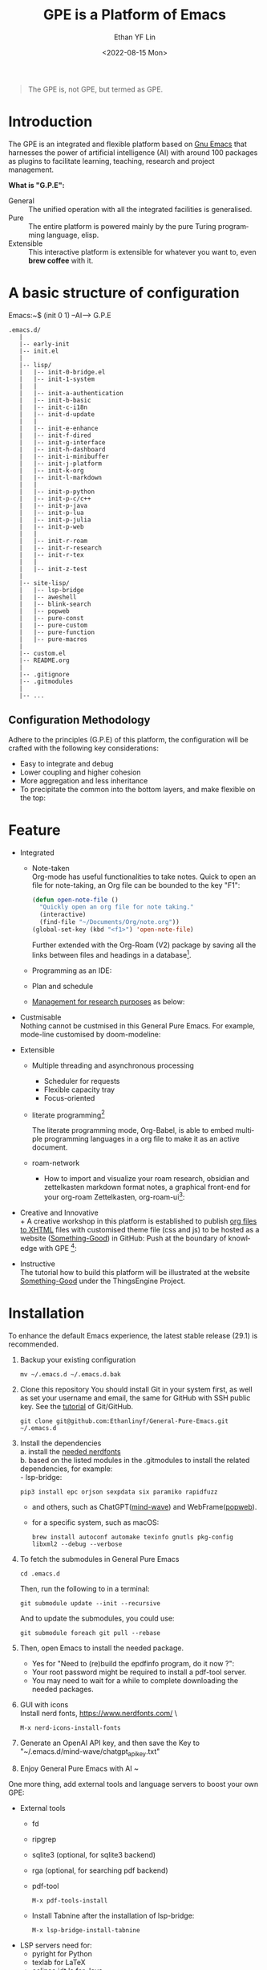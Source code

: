 #+options: ':nil *:t -:t ::t <:t H:3 \n:nil ^:t arch:headline author:t
#+options: broken-links:nil c:nil creator:nil d:(not "LOGBOOK") date:t e:t
#+options: email:nil f:t inline:t num:nil p:nil pri:nil prop:nil stat:t tags:t
#+options: tasks:t tex:t timestamp:t title:t toc:t todo:t |:t
#+title: GPE is a Platform of Emacs
#+date: <2022-08-15 Mon>
#+author: Ethan YF Lin
#+email: e.yflin@gmail.com
#+language: en
#+select_tags: export
#+exclude_tags: noexport
#+creator: Emacs 29.1.50 (Org mode 9.5.4)
#+cite_export:
#+startup: overview 

#+begin_quote
The GPE is, not GPE, but termed as GPE. 
#+end_quote

* Introduction
 
The GPE is an integrated and flexible platform based on [[https://www.gnu.org/software/emacs/][Gnu Emacs]] that
harnesses the power of artificial intelligence (AI) with around 100
packages as plugins to facilitate learning, teaching, research and project
management.

 [[./site-lisp/figure/GPE-Dashboard-2023-09-14.png]]

*What is "G.P.E":*
- General :: The unified operation with all the integrated facilities is generalised.
- Pure :: The entire platform is powered mainly by the pure Turing programming
  language, elisp.
- Extensible :: This interactive platform is extensible for whatever you want
  to, even *brew coffee* with it. 

[[./site-lisp/figure/GPE-Framework_4.png]]

* A basic structure of configuration
Emacs:~$ (init 0 1) --AI--> G.P.E
#+BEGIN_EXAMPLE
  .emacs.d/
     |
     |-- early-init
     |-- init.el
     |
     |-- lisp/
     |   |-- init-0-bridge.el
     |   |-- init-1-system
     |   |
     |   |-- init-a-authentication
     |   |-- init-b-basic
     |   |-- init-c-i18n
     |   |-- init-d-update
     |   |
     |   |-- init-e-enhance
     |   |-- init-f-dired
     |   |-- init-g-interface
     |   |-- init-h-dashboard
     |   |-- init-i-minibuffer
     |   |-- init-j-platform
     |   |-- init-k-org
     |   |-- init-l-markdown
     |   |
     |   |-- init-p-python
     |   |-- init-p-c/c++
     |   |-- init-p-java
     |   |-- init-p-lua
     |   |-- init-p-julia
     |   |-- init-p-web
     |   |
     |   |-- init-r-roam
     |   |-- init-r-research
     |   |-- init-r-tex
     |   |
     |   |-- init-z-test
     |
     |-- site-lisp/
     |   |-- lsp-bridge
     |   |-- aweshell
     |   |-- blink-search
     |   |-- popweb
     |   |-- pure-const
     |   |-- pure-custom
     |   |-- pure-function
     |   |-- pure-macros
     |
     |-- custom.el
     |-- README.org
     |
     |-- .gitignore
     |-- .gitmodules
     |
     |-- ...
#+END_EXAMPLE
** Configuration Methodology
Adhere to the principles (G.P.E) of this platform, the configuration will be crafted with the following key considerations:
- Easy to integrate and debug
- Lower coupling and higher cohesion
- More aggregation and less inheritance
- To precipitate the common into the bottom layers, and make flexible on the top:

[[./site-lisp/figure/Configuration_Metodology_7.jpg]]

* Feature
- Integrated
  + Note-taken \\
    Org-mode has useful functionalities to take notes. Quick to open an
    file for note-taking, an Org file can be bounded to the key "F1":
    #+begin_src emacs-lisp
      (defun open-note-file ()
        "Quickly open an org file for note taking."
        (interactive)
        (find-file "~/Documents/Org/note.org"))
      (global-set-key (kbd "<f1>") 'open-note-file)
    #+end_src

    Further extended with the Org-Roam (V2) package by saving all the links between
    files and headings in a database[fn:1].
    [[./site-lisp/figure/org-roam-network.png]]

  + Programming as an IDE:

    [[./site-lisp/figure/Emacs_elisp_programming.png]]

  + Plan and schedule

    [[./site-lisp/figure/TaskManagement.png]]

  + [[https://www.thethingsengine.org/git-for-research.html][Management for research purposes]] as below:

    [[./site-lisp/figure/Git-for-research-project.png]]

- Custmisable \\
  Nothing cannot be custmised in this General Pure Emacs. For example,
  mode-line customised by doom-modeline:

  [[./site-lisp/figure/mode-line.png]]

- Extensible
  + Multiple threading and asynchronous processing
    - Scheduler for requests
    - Flexible capacity tray
    - Focus-oriented

  + literate programming[fn:2] \\

    [[./site-lisp/figure/literate-programming.png]]

    The literate programming mode, Org-Babel, is able to embed multiple
    programming languages in a org file to make it as an active document.
  + roam-network

    * How to import and visualize your roam research, obsidian and
      zettelkasten markdown format notes, a graphical front-end for
      your org-roam Zettelkasten, org-roam-ui[fn:3]:

      [[./site-lisp/figure/roam-research-ui.png]]

- Creative and Innovative \\
  + A creative workshop in this platform is established to publish [[https://www.thethingsengine.org/org2xhtml.html][org
    files to XHTML]] files with customised theme file (css and js) to be
    hosted as a website ([[https://www.thethingsengine.org/index.html][Something-Good]]) in GitHub:
    [[./site-lisp/figure/org2xhtml.png]]
  Push at the boundary of knowledge with GPE [fn:4]:

  [[./site-lisp/figure/creative_emacs.jpg]]

- Instructive \\
  The tutorial how to build this platform will be illustrated at the
  website [[https://thethingsengine.org][Something-Good]] under the
  ThingsEngine Project.

* Installation
To enhance the default Emacs experience, the latest stable release (29.1) is
recommended.

1. Backup your existing configuration
   #+begin_src shell
     mv ~/.emacs.d ~/.emacs.d.bak
   #+end_src
2. Clone this repository
   You should install Git in your system first, as well as set your
   username and email, the same for GitHub with SSH public key. See the [[https://github.com/Ethanlinyf/Git-GitHub-Tutorial][tutorial]] of
   Git/GitHub. 
   #+begin_src shell
     git clone git@github.com:Ethanlinyf/General-Pure-Emacs.git ~/.emacs.d
   #+end_src
3. Install the dependencies \\
   a. install the [[https://www.nerdfonts.com][needed nerdfonts]] \\
   b. based on the listed modules in the .gitmodules to install the
   related dependencies, for example: \\
      - lsp-bridge:
        #+begin_src shell
          pip3 install epc orjson sexpdata six paramiko rapidfuzz
        #+end_src
      - and others, such as ChatGPT([[https://github.com/manateelazycat/mind-wave/][mind-wave]]) and WebFrame([[https://github.com/manateelazycat/popweb/][popweb]]).
      - for a specific system, such as macOS:
        #+begin_src shell
          brew install autoconf automake texinfo gnutls pkg-config libxml2 --debug --verbose
        #+end_src
4. To fetch the submodules in General Pure Emacs
   #+begin_src shell
     cd .emacs.d
   #+end_src
   Then, run the following to in a terminal:
   #+begin_src elisp
     git submodule update --init --recursive
   #+end_src
   
   And to update the submodules, you could use:

   #+begin_src shell
     git submodule foreach git pull --rebase
   #+end_src

5. Then, open Emacs to install the needed package.
   - Yes for "Need to (re)build the epdfinfo program, do it now ?":
   - Your root password might be required to install a pdf-tool server.
   - You may need to wait for a while to complete downloading the
     needed packages.

6. GUI with icons \\
   Install nerd fonts, https://www.nerdfonts.com/ \
   #+begin_src elisp
     M-x nerd-icons-install-fonts
   #+end_src

7. Generate an OpenAI API key, and then save the Key to "~/.emacs.d/mind-wave/chatgpt_api_key.txt"
   
8. Enjoy General Pure Emacs with AI ~

One more thing, add external tools and language servers to boost your own GPE:
- External tools
  + fd
  + ripgrep
  + sqlite3 (optional, for sqlite3 backend)
  + rga (optional, for searching pdf backend)
  + pdf-tool
    #+begin_src elisp
      M-x pdf-tools-install
    #+end_src
  + Install Tabnine after the installation of lsp-bridge:
    #+begin_src elisp
      M-x lsp-bridge-install-tabnine
    #+end_src
- LSP servers need for:
  + pyright for Python
  + texlab for LaTeX
  + eclipse.jdt.ls for Java
  + clangd for C and/or C++
* Support/Feedback
Bug reports are highly welcome and appreciated!

Please feedback any issues about configuration at this repository and
welcome any suggestions.
* License
This program is free software. You can redistribute and/or modify it
under [[https://www.gnu.org/licenses/gpl-3.0.en.html][GNU General Public License]] published by the Free Software
Foundation, as well as Copyleft under [[https://thethingsengine.org][ThingsEngine]] project. The
contributions are shared with the hope that this program will be
useful, helpful and inspiring, but without any warranty; without even
the implied warranty of merchantability or fitness for a particular
purpose.

* Footnote
[fn:1] [[https://lucidmanager.org/data-science/visualise-org-roam/][Visualise Org-Roam Networks With igraph and R]]

[fn:2] [[http://www.jstatsoft.org/v46/i03/][A Multi-Language Computing Environment for Literate
Programming and Reproducible Research]]

[fn:3] [[org-roam-ui]]

[fn:4] [[http://academiclifehistories.weebly.com/blog/phd-pitfalls-part-i-the-reality-of-your-contribution][PhD pitfalls: The reality of your contribution]]



